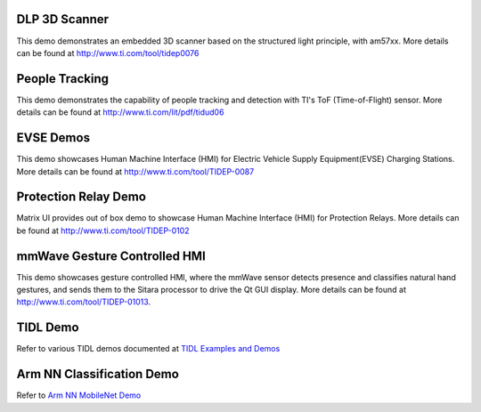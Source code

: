 
DLP 3D Scanner
==============

This demo demonstrates an embedded 3D scanner based on the structured light principle, with am57xx. More details can be found at http://www.ti.com/tool/tidep0076

People Tracking
===============

This demo demonstrates the capability of people tracking and detection with TI's ToF (Time-of-Flight) sensor. More details can be found at http://www.ti.com/lit/pdf/tidud06

EVSE Demos
==========

This demo showcases Human Machine Interface (HMI) for Electric Vehicle Supply Equipment(EVSE) Charging Stations. More details can be found at http://www.ti.com/tool/TIDEP-0087

Protection Relay Demo
=====================

Matrix UI provides out of box demo to showcase Human Machine Interface (HMI) for Protection Relays. More details can be found at http://www.ti.com/tool/TIDEP-0102

mmWave Gesture Controlled HMI
=============================

This demo showcases gesture controlled HMI, where the mmWave sensor detects presence and classifies natural hand gestures, and sends them to the Sitara processor to drive the Qt GUI display.
More details can be found at http://www.ti.com/tool/TIDEP-01013.

TIDL Demo
========================

Refer to various TIDL demos documented at  `TIDL Examples and Demos <Foundational_Components/Machine_Learning/tidl.html#examples-and-demos>`__

Arm NN Classification Demo
==========================

Refer to `Arm NN MobileNet Demo <Foundational_Components/Machine_Learning/armnn.html#arm-nn-mobilenet-demo>`__

